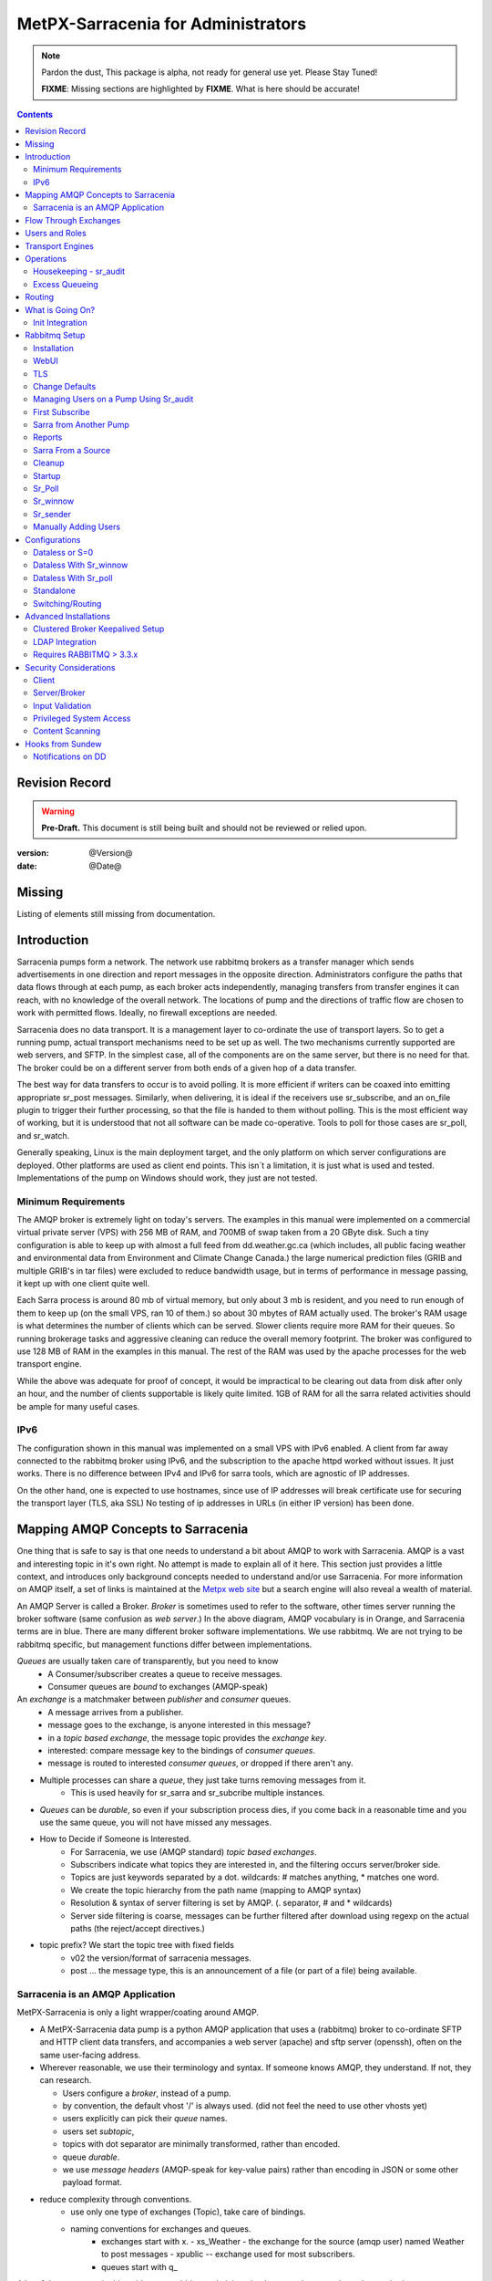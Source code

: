 
=====================================
 MetPX-Sarracenia for Administrators
=====================================

.. note::
   Pardon the dust, This package is alpha, not ready for general use yet. Please Stay Tuned!

   **FIXME**: Missing sections are highlighted by **FIXME**. What is here should be accurate!

.. Contents::


Revision Record
---------------

.. warning::
   **Pre-Draft.**  This document is still being built and should not be reviewed or relied upon.

:version: @Version@
:date: @Date@


Missing
-------

Listing of elements still missing from documentation.


Introduction
------------

Sarracenia pumps form a network. The network use rabbitmq brokers as a transfer 
manager which sends advertisements in one direction and report messages in the 
opposite direction. Administrators configure the paths that data flows through 
at each pump, as each broker acts independently, managing transfers from 
transfer engines it can reach, with no knowledge of the overall network. The 
locations of pump and the directions of traffic flow are chosen to work with 
permitted flows. Ideally, no firewall exceptions are needed.

Sarracenia does no data transport. It is a management layer to co-ordinate 
the use of transport layers. So to get a running pump, actual transport mechanisms 
need to be set up as well. The two mechanisms currently supported are web 
servers, and SFTP. In the simplest case, all of the components are on the 
same server, but there is no need for that. The broker could be on a 
different server from both ends of a given hop of a data transfer.

The best way for data transfers to occur is to avoid polling. It is more
efficient if writers can be coaxed into emitting appropriate sr_post messages. 
Similarly, when delivering, it is ideal if the receivers use sr_subscribe, and 
an on_file plugin to trigger their further processing, so that the file is handed to them without polling.
This is the most efficient way of working, but it is understood that not all software
can be made co-operative. Tools to poll for those cases are sr_poll, and sr_watch.

Generally speaking, Linux is the main deployment target, and the only platform on which
server configurations are deployed. Other platforms are used as client end points.
This isn´t a limitation, it is just what is used and tested. Implementations of
the pump on Windows should work, they just are not tested.

Minimum Requirements
~~~~~~~~~~~~~~~~~~~~

The AMQP broker is extremely light on today's servers. The examples in this manual were implemented
on a commercial virtual private server (VPS) with 256 MB of RAM, and 700MB of swap taken from a 20 GByte
disk. Such a tiny configuration is able to keep up with almost a full feed from dd.weather.gc.ca
(which includes, all public facing weather and environmental data from Environment and Climate Change
Canada.) the large numerical prediction files (GRIB and multiple GRIB's in tar files) were excluded
to reduce bandwidth usage, but in terms of performance in message passing, it kept up with one client
quite well.

Each Sarra process is around 80 mb of virtual memory, but only about 3 mb is resident, and you need to run
enough of them to keep up (on the small VPS, ran 10 of them.) so about 30 mbytes of RAM actually used.
The broker's RAM usage is what determines the number of clients which can be served. Slower clients require
more RAM for their queues. So running brokerage tasks and aggressive cleaning can reduce the overall
memory footprint. The broker was configured to use 128 MB of RAM in the examples in this manual.
The rest of the RAM was used by the apache processes for the web transport engine.

While the above was adequate for proof of concept, it would be impractical to be clearing out
data from disk after only an hour, and the number of clients supportable is likely quite limited.
1GB of RAM for all the sarra related activities should be ample for many useful cases.


IPv6
~~~~

The configuration shown in this manual was implemented on a small VPS with IPv6 enabled. A client
from far away connected to the rabbitmq broker using IPv6, and the subscription to the apache httpd
worked without issues. It just works. There is no difference between IPv4 and IPv6 for sarra tools,
which are agnostic of IP addresses.

On the other hand, one is expected to use hostnames, since use of IP addresses will break certificate
use for securing the transport layer (TLS, aka SSL) No testing of ip addresses in URLs (in either IP
version) has been done.


Mapping AMQP Concepts to Sarracenia
-----------------------------------

One thing that is safe to say is that one needs to understand a bit about AMQP to work
with Sarracenia. AMQP is a vast and interesting topic in it's own right. No attempt is
made to explain all of it here. This section just provides a little context, and introduces
only background concepts needed to understand and/or use Sarracenia. For more information
on AMQP itself, a set of links is maintained at
the `Metpx web site <http://metpx.sourceforge.net/#amqp>`_ but a search engine
will also reveal a wealth of material.

.. image:: AMQP4Sarra.svg
    :scale: 50%
    :align: center

An AMQP Server is called a Broker. *Broker* is sometimes used to refer to the software,
other times server running the broker software (same confusion as *web server*.) In the
above diagram, AMQP vocabulary is in Orange, and Sarracenia terms are in blue. There are
many different broker software implementations. We use rabbitmq. We are not trying to
be rabbitmq specific, but management functions differ between implementations.

*Queues* are usually taken care of transparently, but you need to know
   - A Consumer/subscriber creates a queue to receive messages.
   - Consumer queues are *bound* to exchanges (AMQP-speak)

An *exchange* is a matchmaker between *publisher* and *consumer* queues.
   - A message arrives from a publisher.
   - message goes to the exchange, is anyone interested in this message?
   - in a *topic based exchange*, the message topic provides the *exchange key*.
   - interested: compare message key to the bindings of *consumer queues*.
   - message is routed to interested *consumer queues*, or dropped if there aren't any.

- Multiple processes can share a *queue*, they just take turns removing messages from it.
   - This is used heavily for sr_sarra and sr_subcribe multiple instances.

- *Queues* can be *durable*, so even if your subscription process dies,
  if you come back in a reasonable time and you use the same queue,
  you will not have missed any messages.

- How to Decide if Someone is Interested.
   - For Sarracenia, we use (AMQP standard) *topic based exchanges*.
   - Subscribers indicate what topics they are interested in, and the filtering occurs server/broker side.
   - Topics are just keywords separated by a dot. wildcards: # matches anything, * matches one word.
   - We create the topic hierarchy from the path name (mapping to AMQP syntax)
   - Resolution & syntax of server filtering is set by AMQP. (. separator, # and * wildcards)
   - Server side filtering is coarse, messages can be further filtered after download using regexp on the actual paths (the reject/accept directives.)

- topic prefix?  We start the topic tree with fixed fields
     - v02 the version/format of sarracenia messages.
     - post ... the message type, this is an announcement
       of a file (or part of a file) being available.


Sarracenia is an AMQP Application
~~~~~~~~~~~~~~~~~~~~~~~~~~~~~~~~~

MetPX-Sarracenia is only a light wrapper/coating around AMQP.

- A MetPX-Sarracenia data pump is a python AMQP application that uses a (rabbitmq)
  broker to co-ordinate SFTP and HTTP client data transfers, and accompanies a
  web server (apache) and sftp server (openssh), often on the same user-facing address.

- Wherever reasonable, we use their terminology and syntax.
  If someone knows AMQP, they understand. If not, they can research.

  - Users configure a *broker*, instead of a pump.
  - by convention, the default vhost '/' is always used. (did not feel the need to use other vhosts yet)
  - users explicitly can pick their *queue* names.
  - users set *subtopic*,
  - topics with dot separator are minimally transformed, rather than encoded.
  - queue *durable*.
  - we use *message headers* (AMQP-speak for key-value pairs) rather than encoding in JSON or some other payload format.

- reduce complexity through conventions.
   - use only one type of exchanges (Topic), take care of bindings.
   - naming conventions for exchanges and queues.
      - exchanges start with x.
        - xs_Weather - the exchange for the source (amqp user) named Weather to post messages
        - xpublic -- exchange used for most subscribers.
      - queues start with q\_

A lot of the processes in this guide cover rabbitmq administration because those are
the tasks required to operate a sarracenia pump.


Flow Through Exchanges
----------------------

.. image:: e-ddsr-components.jpg
    :scale: 100%
    :align: center



A description of the conventional flow of messages through exchanges on a pump:

- subscribers usually bind to the xpublic exchange to get the main data feed.
  this is the default in sr_subscribe.

- A user named Alice will have two exchanges:

  - xs_Alice the exhange where Alice posts her file notifications and report messages.(via many tools)
  - xr_Alice the exchange where Alice reads her report messages from (via sr_report)

- usually sr_sarra will read from xs_alice, retrieve the data corresponding to Alice´s *post*
  message, and make it available on the pump, by re-announcing it on the xpublic exchange.

- sr_winnow may pull from xs_alice instead, but follows the same pattern as sr_sarra.

- usually, sr_audit --users will cause rr_alice2xreport shovel configurations to 
  read xs_alice and copy the report messages onto the private xreport exchange.

- Admins can point sr_report at the xreport exchange to get system-wide monitoring.
  Alice will not have permission to do that, she can only look at xl_Alice, which should have
  the report messages pertinent to her.

- rr_xreport2source shovel configurations auto-generated by sr_audit look at messages for the 
  local Alice user in xreport, and sends them to xl_Alice.

The purpose of these conventions is to encourage a reasonably secure means of operating.
If a message is taken from xs_Alice, then the process doing the reading is responsible for
ensuring that it is tagged as coming from Alice on this cluster. This prevents certain
types of ´spoofing´ as messages can only be posted by proper owners.


Users and Roles
---------------

Usernames for pump authentication are significant in that they are visible to all.
They are used in the directory path on public trees, as well as to authenticate to the broker.
They need to be understandable. They are often wider scope than a person...
perhaps call them 'Accounts'. It can be elegant to configure the same usernames
for use in transport engines.

All Account names should be unique, but nothing will avoid clashes when sources originate from
different pump networks, and clients at different destinations. In practice, name clashes are
addressed by routing to avoid two different sources' with the same name having their
data offerings combined on a single tree. On the other hand, name clashes are not always an error.
Use of a common source account name on different clusters may be used to implement folders that
are shared between the two accounts with the same name.

Pump users are defined with the *declare* option. Each option starts with the *declare*
keyword, followed by the specified role, and lastly the user name which has that role.
role can be one of:

subscriber
  A subscriber is user that can only subscribe to data and report messages. Not permitted to inject data.
  Each subscriber gets an xs_<user> named exchange on the pump, where if a user is named *Acme*,
  the corresponding exchange will be *xs_Acme*. This exchange is where an sr_subscribe
  process will send it's report messages.

  By convention/default, the *anonymous* user is created on all pumps to permit subscription without
  a specific account.

source
  A user permitted to subscribe or originate data. A source does not necessarily represent
  one person or type of data, but rather an organization responsible for the data produced.
  So if an organization gathers and makes available ten kinds of data with a single contact
  email or phone number for questions about the data and it's availability, then all of
  those collection activities might use a single 'source' account.

  Each source gets a xs_<user> exchange for injection of data posts, and, similar to a subscriber,
  to send report messages about processing and receipt of data.

  Each source is able to view all of the messages for data it has injected, but the location where
  all of these messages are available varies according to administrator configuration of report routing.
  So a source may inject data on pumpA, but may subscribe to logs on a different pump. The logs
  corresponding to the data the source injected are written in exchange xl_<user>.

  When a route injects data, the path is modified by sarracenia to prepend a fixed upper part
  of the directory tree. The first level directory is the day of ingest into the network in
  YYYYMMDD format. The second level directory is the source name. So for a user Alice, injecting
  data on May 4th, 2016, the root of the directory tree is:  20160504/Alice. Note that all
  pumps are expected to run in the UTC timezone (widely, but inaccurately, referred to as GMT.)

  There are daily directories because there is a system-wide life-time for data, it is deleted
  after a standard number of days, data is just deleted from the root.

  Since all clients will see the directories, and therefore client configurations will include them.
  it would be wise to consider the account name public, and relatively static.

  Sources determine who can access their data, by specifying which cluster to send the data to.


.. note::
   restrictions by user name not yet implemented, but planned.

   FIXME: monitor role is missing. someone who can read all logs, but not change anything.
   Ideal for service desks, and security monitoring.

feeder
  a user permitted to subscribe or originate data, but understood to represent a pump.
  this local pump user would be used to, run processes like sarra, report routing shovels, etc...


admin
  a user permitted to manage the local pump.
  It is the real rabbitmq-server administrator.
  The administrator runs sr_audit to create/delete
  exchanges, users, or clean unused queues... etc.

Example of a complete valid default.conf, for a host named *blacklab* ::

  cluster blacklab
  admin amqps://hbic@blacklab/
  feeder  amqps://feeder@blacklab/
  declare source goldenlab
  declare subscriber anonymous

A corresponding credentials.conf would look like::

  amqps://hbic:hbicpw@blacklab/
  amqps://feeder:feederpw@blacklab/
  amqps://goldenlab:puppypw@blacklab/
  amqps://anonymous:anonymous@blacklab/



Transport Engines
-----------------

Transport engines are the data servers queried by subscribers, by the end users, or other pumps.
The subscribers read the notices and fetch the corresponding data, using the indicated protocol.
The software to serve the data can be either SFTP or HTTP (or HTTPS.) For specifics of
configuring the servers for use, please consult the documentation of the servers themselves.
Also note that additional protocols can be enabled through the use of do\_ plugins, as
described in the Programming Guide.


Operations
----------

To operate a pump, there needs to be a user designated as the pump administrator.
The administrator is different from the others mostly in the permission granted
to create arbitrary exchanges, and the ability to run processes that address the common
exchanges (xpublic, xreport, etc...) All other users are limited to being able to
access only their own resources (exchange and queues).

The administrative user name is an installation choice, and exactly as for any other
user, the configuration files are placed under ~/.config/sarra/, with the
defaults under default.conf, and the configurations for components under
directories named after each component. In the component directories,
Configuration files have the .conf suffix.

The administrative processes perform validation of postings from sources. Once
they are validated, forward the postings to the public exchanges for subscribers to access.
The processes that are typically run on a broker:

- sr_audit  - purge useless queues, create exchanges and users, set user permissions according to their roles.
- sr_poll   - for sources without advertisements, revert to explicit polling for initial injection.
- sr_sarra  - various configurations to pull data from other pumps to make it available from the local pump.
- sr_sender - send data to clients or other pumps that cannot pull data (usually because of firewalls.)
- sr_winnow - when there are multiple redundant sources of data, select the first one to arrive, and feed sr_sarra.
- sr_shovel - copy advertisements from pump to another, usually to feed sr_winnow.

As for any other user, there may be any number of configurations
to set up, and all of them may need to run at once. To do so easily, one can invoke::

  sr start

to start all the files with named configurations of each component (sarra, subscribe, winnow, log, etc...)
There are two users/roles that need to be set to use a pump. They are the admin and feeder options.
They are set in ~/.config/sarra/default.conf like so::

  feeder amqp://pumpUser@localhost/
  admin  amqps://adminUser@boule.example.com/

Then the report and audit components are started as well. It is standard practice to use a different
AMQP user for administrative tasks, such as exchange or user creation, which are performed by the admin
user, from data flow tasks, such as pulling and posting data, performed by the feeder user.
Normally one would place credentials in ~/.config/sarra/credentials.conf
for each account, and the various configuration files would use the appropriate account.




Housekeeping - sr_audit
~~~~~~~~~~~~~~~~~~~~~~~~

When a client connects to a broker, it creates a queue which is then bound to an exchange. The user
can choose to have the client self-destruct when disconnected (*auto-delete*), or it can make
it *durable* which means it should remain, waiting for the client to connect again, even across
reboots. Clients often want to pick up where they left off, so the queues need to stay around.

sr_audit
The rabbitmq broker will never destroy a queue that is not in auto-delete (or durable.)  This means
they will build up over time. We have a script that looks for unused queues, and cleans them out.
Currently, the default is set that any unused queue having more than 25000 messages will be deleted.
One can change this limit by having option *max_queue_size 50000* in default.conf.


Excess Queueing
~~~~~~~~~~~~~~~

When rabbitmq has hundreds of thousands of messages queued, broker performance can suffer. Such
accumulations can occur when the destination of a sender is down for a prolonged period, or a 
subscriber is unavailable for some reason. In many cases, one can simply shutdown the sender,
and delete the queue on the broker. While that solves the broker performance issue, the user
will not receive the notifications.

To avoid data loss, please consult the sr_sender(1) manual page *DESTINATION UNAVAILABLE* section
for details of save and restore options. Briefly, when a sender is placed in *save* mode, rather
than attempting to send each file, the messages written to a disk file. When the remote user
is back, one invokes *restore* mode, and the disk file is read back, and the files are sent.

In the case of components other than a sender, please consult the QUEUE Save/Restore section
of the sr_shovel(8) manual page. There is a similar mechanism used to write messages queued
to disk, to avoid them overloading the broker. When the consumer is back in service, the
*restore_to_queue* option can be used to recover missing messages.

FIXME: Need to consolidate and express the limitation of one rabbitmq's *one cpu to serve a queue*, and 
Jun's multiple queue technique when volume dictates that.

FIXME: Need to document post_exchange_split, as a means of exceeding capacity of single winnow.




Routing
-------

The inter-connection of multiple pumps is done, on the data side, simply by daisy-chaining
sr_sarra and/or sr_sender configurations from one pump to the next. 

.. warning::
  **FIXME**: sample sender to push to another pump.
  describe the to_cluster, gateway_for , and cluster options.

Report messages are defined in the sr_report(7) man page. They are emitted by *consumers* at the end,
as well as *feeders* as the messages traverse pumps. Report messages are posted to
the xs\_<user> exchange, and after validation sent to the xreport exchange by the shovel component 
configurations created by sr_audit.

Messages in xreports destined for other clusters are routed to destinations by
manually configured shovels. See the Reports_ section for more details.


What is Going On?
-----------------

The sr_report command can be invoked to bind to 'xreport' instead of the default user exchange
to get report information for an entire broker.


Canned sr_report configuration with an *on_message* action can be configured to
gather statisical information.

.. NOTE::
   **FIXME:** first canned sr_report configuration would be speedo...
   speedo: total rate of posts/second, total rate of logs/second.
   question: should posts go to the log as well?
   before operations, we need to figure out how Nagios will monitor it.

   sr_report is weird... works on one server, but not another... dunno bug?
   more testing needed.

   Is any of this needed, or is the rabbit GUI enough on it's own?



Init Integration
~~~~~~~~~~~~~~~~

System integration is highly non-portable and general instructions are not provided.
No attempt is made at this sort of integration on non-linux systems yet. The information here
pertains only to Linux servers.

By default, when sarracenia is installed, it is done as a user tool and not a system-wide resource.
the tools/ sub-directory directory allows for integration with tools for different usage scenarios.

.. NOTE::
   tools/sr.init -- a sample init script suitable for sysv-init or upstart based systems.
   tools/sarra_system.service -- for systemd base systems for a 'daemon' style deployment.
   tools/sarra_user.service -- for systemd as a per user service.

.. NOTE:: 
   The following is not well tested

Systemd installation process, by administrator:
   groupadd sarra
   useradd sarra
   cp tools/sarra_system.service /etc/systemd/system/sarra.service  (if a package installs it, it should go in /usr/lib/systemd/system )
   cp tools/sarra_user.service /etc/systemd/user/sarra.service (or /usr/lib/systemd/user, if installed by a package )
   systemctl daemon-reload
   
It is then assumed that one uses the 'sarra' account to store the daemon oriented (or system-wide) sarra configuration.
Users can also run their personal configuration in sessions via:

  systemctl --user enable sarra
  systemctl --user start sarra


On an upstart or sysv-init based system:

   cp tools/sr.init /etc/init.d/sr
   <insert magic here to get that activated.>
  


Rabbitmq Setup
--------------

Sample information on setting up a rabbitmq broker for sarracenia to use. The broker does not have to
be on the same host as anything else, but there has to be one reachable from at least one of the
transport engines.


Installation
~~~~~~~~~~~~

Generally speaking, we want to stay above 3.x version.

https://www.rabbitmq.com/install-debian.html

Briefly::

 apt-get update
 apt-get install erlang-nox
 apt-get install rabbitmq-server

in upto-date distros, you likely can just take the distro version.


WebUI
~~~~~

Sr_audit makes use of a variety of calls to the web management interface.
sr_audit is the component which, as the name implies, audits configurations
for left over queues, or attempts at malicious usage. Without this sort
of auditing, the switch is likely to accumulate messages rapidly, which
slows it down to a greater degree as the amount of messages pending increases
potentially overflowing to disk.

Basically, from a root shell one must::

 rabbitmq-plugins enable rabbitmq_management

which will enable the webUI for the broker. To prevent access to the management
interface for undesirables, use of firewalls, or listening only to localhost
interface for the management ui is suggested.

TLS
~~~

One should encrypt broker traffic. Obtaining certificates is outside the scope
of these instructions, so it is not discussed in detail. For the purposes of
the example, one method is to obtain certificates from `letsencrypt <http://www.letsencrypt.org>`_ ::

    root@boule:~# git clone https://github.com/letsencrypt/letsencrypt
    Cloning into 'letsencrypt'...
    remote: Counting objects: 33423, done.
    remote: Total 33423 (delta 0), reused 0 (delta 0), pack-reused 33423
    Receiving objects: 100% (33423/33423), 8.80 MiB | 5.74 MiB/s, done.
    Resolving deltas: 100% (23745/23745), done.
    Checking connectivity... done.
    root@boule:~# cd letsencrypt
    root@boule:~/letsencrypt#
    root@boule:~/letsencrypt# ./letsencrypt-auto certonly --standalone -d boule.example.com
    Checking for new version...
    Requesting root privileges to run letsencrypt...
       /root/.local/share/letsencrypt/bin/letsencrypt certonly --standalone -d boule.example.com
    IMPORTANT NOTES:
     - Congratulations! Your certificate and chain have been saved at
       /etc/letsencrypt/live/boule.example.com/fullchain.pem. Your
       cert will expire on 2016-06-26. To obtain a new version of the
       certificate in the future, simply run Let's Encrypt again.
     - If you like Let's Encrypt, please consider supporting our work by:

       Donating to ISRG / Let's Encrypt:   https://letsencrypt.org/donate
       Donating to EFF:                    https://eff.org/donate-le

    root@boule:~# ls /etc/letsencrypt/live/boule.example.com/
    cert.pem  chain.pem  fullchain.pem  privkey.pem
    root@boule:~#

This process produces key files readable only by root. To make the files
readable by the broker (which runs under the rabbitmq users name) one will have
to adjust the permissions to allow the broker to read the files.
probably the simplest way to do this is to copy them elsewhere::

    root@boule:~# cd /etc/letsencrypt/live/boule*
    root@boule:/etc/letsencrypt/archive# mkdir /etc/rabbitmq/boule.example.com
    root@boule:/etc/letsencrypt/archive# cp -r * /etc/rabbitmq/boule.example.com
    root@boule:~# cd /etc/rabbitmq
    root@boule:~# chown -R rabbitmq.rabbitmq boule*

Now that we have proper certificate chain, configure rabbitmq to disable
tcp, and use only the `RabbitMQ TLS Support <https://www.rabbitmq.com/ssl.html>`_ (see
also `RabbitMQ Management <https://www.rabbitmq.com/management.html>`_ )::

    root@boule:~#  cat >/etc/rabbitmq/rabbitmq.config <<EOT

    [
      {rabbit, [
         {tcp_listeners, [{"127.0.0.1", 5672}]},
         {ssl_listeners, [5671]},
         {ssl_options, [{cacertfile,"/etc/rabbitmq/boule.example.com/fullchain.pem"},
                        {certfile,"/etc/rabbitmq/boule.example.com/cert.pem"},
                        {keyfile,"/etc/rabbitmq/boule.example.com/privkey.pem"},
                        {verify,verify_peer},
                        {fail_if_no_peer_cert,false}]}
       ]}
      {rabbitmq_management, [{listener,
         [{port,     15671},
               {ssl,      true},
               {ssl_opts, [{cacertfile,"/etc/rabbitmq/boule.example.com/fullchain.pem"},
                              {certfile,"/etc/rabbitmq/boule.example.com/cert.pem"},
                              {keyfile,"/etc/rabbitmq/boule.example.com/privkey.pem"} ]}
         ]}
      ]}
    ].

    EOT

Now the broker and management interface are both configured to encrypt all traffic
passed between client and broker. An unencrypted listener was configured for localhost,
where encryption on the local machine is useless, and adds cpu load. But management only
has a single encrypted listener configured.

.. NOTE::

  Currently, sr_audit expects the Management interface to be on port 15671 if encrypted,
  15672 otherwise. Sarra has no configuration setting to tell it otherwise. Choosing another
  port will break sr_audit. **FIXME**.


Change Defaults
~~~~~~~~~~~~~~~

In order to perform any configuration changes the broker needs to be running.
One needs to start up the rabbitmq broker. On older ubuntu systems, that would be done by::

  service rabbitmq-server start

On newer systems with systemd, the best method is::

  systemctl start rabbitmq-server

By default, an installation of a rabbitmq-server makes user guest the administrator... with password guest.
With a running rabbitmq server, one can now change that for an operational implementation...
To void the guest user we suggest::

  rabbitmqctl delete_user guest

Some other administrator must be defined... let's call it *bunnymaster*, setting the password to *MaestroDelConejito* ...::

  root@boule:~# rabbitmqctl add_user bunnymaster MaestroDelConejito
  Creating user "bunnymaster" ...
  ...done.
  root@boule:~#

  root@boule:~# rabbitmqctl set_user_tags bunnymaster administrator
  Setting tags for user "bunnymaster" to [administrator] ...
  ...done.
  root@boule:~# rabbitmqctl set_permissions bunnymaster ".*" ".*" ".*"
  Setting permissions for user "bunnymaster" in vhost "/" ...
  ...done.
  root@boule:~#

Create a local linux account under which sarra administrative tasks will run (say Sarra).
This is where credentials and configuration for pump level activities will be stored.
As the configuration is maintained with this user, it is expected to be actively used
by humans, and so should have a proper interactive shell environment. Some administrative
access is needed, so the user is added to the sudo group::

  root@boule:~# useradd -m sarra
  root@boule:~# usermod -a -G sudo sarra
  root@boule:~# mkdir ~sarra/.config
  root@boule:~# mkdir ~sarra/.config/sarra

first need entries in the credentials.conf and default.conf files::

  root@boule:~# echo "amqps://bunnymaster:MaestroDelConejito@boule.example.com/" >~sarra/.config/sarra/credentials.conf
  root@boule:~# echo "admin amqps://bunnymaster@boule.example.com/" >~sarra/.config/sarra/default.conf
  root@boule:~# chown -R sarra.sarra ~sarra/.config
  root@boule:~# passwd sarra
  Enter new UNIX password:
  Retype new UNIX password:
  passwd: password updated successfully
  root@boule:~#
  root@boule:~# chsh -s /bin/bash sarra  # for comfort

When Using TLS (aka amqps), verification prevents the use of *localhost*.
Even for access on the local machine, the fully qualified hostname must be used.
Next::

  root@boule:~#  cd /usr/local/bin
  root@boule:/usr/local/bin# wget https://boule.example.com:15671/cli/rabbitmqadmin
  --2016-03-27 23:13:07--  https://boule.example.com:15671/cli/rabbitmqadmin
  Resolving boule.example.com (boule.example.com)... 192.184.92.216
  Connecting to boule.example.com (boule.example.com)|192.184.92.216|:15671... connected.
  HTTP request sent, awaiting response... 200 OK
  Length: 32406 (32K) [text/plain]
  Saving to: ‘rabbitmqadmin’

  rabbitmqadmin              100%[=======================================>]  31.65K  --.-KB/s   in 0.04s

  2016-03-27 23:13:07 (863 KB/s) - ‘rabbitmqadmin’ saved [32406/32406]

  root@boule:/usr/local/bin#
  root@boule:/usr/local/bin# chmod 755 rabbitmqadmin

It is necessary to download *rabbitmqadmin*, a helper command that is included in RabbitMQ, but not installed automatically.
One must download it from the management interface, and place it in a reasonable location in the path, so
that it will be found when it is called by sr_admin::

  root@boule:/usr/local/bin#  su - sarra

From this point root will not usually be needed, as all configuration can be done from the
un-privileged *sarra* account.

.. NOTE::
   Out of scope of this discussion, but aside from file system permissions,
   it is convenient to provide the sarra user sudo access to rabbitmqctl.
   With that, the entire system can be administered without system administrative access.


Managing Users on a Pump Using Sr_audit
~~~~~~~~~~~~~~~~~~~~~~~~~~~~~~~~~~~~~~~

To set up a pump, one needs a broker administrative user (in the examples: sarra.)
and a feeder user (in the examples: feeder.) Management of other users is done with
the sr_audit program.

First, write the correct credentials for the admin and feeder users in
the credentials file .config/sarra/credentials.conf ::

 amqps://bunnymaster:MaestroDelConejito@boule.example.com/
 amqp://feeder:NoHayPanDuro@localhost/
 amqps://feeder:NoHayPanDuro@boule.example.com/
 amqps://anonymous:anonyomous@boule.example.com/
 amqps://peter:piper@boule.example.com/

Note that the feeder credentials are presented twice, once to allow un-encrypted access via
localhost, and a second time to permit access over TLS, potentially from other hosts (necessary
when a broker is operating in a cluster, with feeder processes running on multiple transport
engine nodes.) Next step is to put roles in .config/sarra/default.conf ::

 admin  amqps://root@boule.example.com/
 feeder amqp://feeder@localhost/

Specify all knows users that you want to implement with their roles
in the file  .config/sarra/default.conf ::

 declare subscriber anonymous
 declare source peter

Now to configure the pump execute the following::

 *sr_audit --users foreground*

Sample run::

  sarra@boule:~/.config/sarra$ sr_audit foreground --debug --users 
  2016-03-28 00:41:25,380 [INFO] sr_audit start
  2016-03-28 00:41:25,380 [INFO] sr_audit run
  2016-03-28 00:41:25,380 [INFO] sr_audit waking up
  2016-03-28 00:41:25,673 [INFO] adding user feeder
  2016-03-28 00:41:25,787 [INFO] permission user 'feeder' role feeder  configure='.*' write='.*' read='.*'
  2016-03-28 00:41:25,897 [INFO] adding user peter
  2016-03-28 00:41:26,018 [INFO] permission user 'peter' role source  configure='^q_peter.*' write='^q_peter.*|^xs_peter_.*|^xs_peter_.*' read='^q_peter_.*|^xl_peter$|^.*xpublic$'
  2016-03-28 00:41:26,136 [INFO] adding user anonymous
  2016-03-28 00:41:26,247 [INFO] permission user 'anonymous' role source  configure='^q_anonymous.*' write='^q_anonymous.*|^xs_anonymous$' read='^q_anonymous.*|^xpublic$'
  2016-03-28 00:41:26,497 [INFO] adding exchange 'xreport'
  2016-03-28 00:41:26,610 [INFO] adding exchange 'xpublic'
  2016-03-28 00:41:26,730 [INFO] adding exchange 'xs_peter'
  2016-03-28 00:41:26,854 [INFO] adding exchange 'xl_peter'
  2016-03-28 00:41:26,963 [INFO] adding exchange 'xs_anonymous'
  sarra@boule:~/.config/sarra$


The *sr_audit* program:

- uses the *admin* account from .config/sarra/default.conf to authenticate to broker.
- creates exchanges *xpublic* and *xreport* if they don't exist.
- reads roles from .config/sarra/default.conf
- obtains a list of users and exchanges on the pump
- for each user in a *declare* option::

      declare the user on the broker if missing.
      set    user permissions corresponding to its role (on creation)
      create user exchanges   corresponding to its role

- users which have no declared role are deleted.
- user exchanges which do not correspond to users' roles are deleted ('xl\_*,xs\_*')
- exchanges which do not start with 'x' (aside from builtin ones) are deleted.

.. Note::
   PS changed this so that with --users it exits after one pass... um.. not great ...
   but otherwise:
   The program runs as a daemon. After the initial pass to create the users,
   It will go into to sleep, and then audit the configuration again.
   To stop it from running in the foreground, stop it with: <ctrl-c>
   (most common linux default intterupt character)
   or find some other way to kill the running process.

   **FIXME:** when invoked with --users, sr_audit, should set a 'once' flag,
   and exist immediately, rather than looping.

One can inspect whether the sr_audit command did all it should using either the Management GUI
or the command line tool::

  sarra@boule:~$ sudo rabbitmqctl  list_exchanges
  Listing exchanges ...
  	direct
  amq.direct	direct
  amq.fanout	fanout
  amq.headers	headers
  amq.match	headers
  amq.rabbitmq.log	topic
  amq.rabbitmq.trace	topic
  amq.topic	topic
  xl_peter	topic
  xreport	topic
  xpublic	topic
  xs_anonymous	topic
  xs_peter	topic
  ...done.
  sarra@boule:~$
  sarra@boule:~$ sudo rabbitmqctl  list_users
  Listing users ...
  anonymous	[]
  bunnymaster	[administrator]
  feeder	[]
  peter	[]
  ...done.
  sarra@boule:~$ sudo rabbitmqctl  list_permissions
  Listing permissions in vhost "/" ...
  anonymous	^q_anonymous.*	^q_anonymous.*|^xs_anonymous$	^q_anonymous.*|^xpublic$
  bunnymaster	.*	.*	.*
  feeder	.*	.*	.*
  peter	^q_peter.*	^q_peter.*|^xs_peter$	^q_peter.*|^xl_peter$|^xpublic$
  ...done.
  sarra@boule:~$

The above looks like *sr_audit* did it's job.
In short, here are the permissions and exchanges *sr_audit* manages::

  admin user        : the only one creating users...
  admin/feeder users: have all permission over queues and exchanges

  subscribe user    : can write report messages to exchanged beginning with  xs_<brokerUser> 
                      can read post messages from exchange xpublic
                      have all permissions on queue named  q_<brokerUser>*

  source user       : can write post messages to exchanges beginning with xs_<brokerUser> 
                      can read post messages from exchange  xpublic
                      can read  report messages from exchange  xl_<brokerUser> created for him
                      have all permissions on queue named   q_<brokerUser>*


To add Alice using sr_audit, one would add the following to ~/.config/sarra/default.conf ::

  declare source Alice

then add an appropriate amqp entry in ~/.config/sarra/credentials.conf to set the password,
then run::

  sr_audit --users foreground

To remove users, just remove *declare source Alice* from the default.conf file, and run::

  sr_audit --users foreground

again.


First Subscribe
~~~~~~~~~~~~~~~

When setting up a pump, normally the purpose is to connect it to some other pump. To set
the parameters setting up a subscription helps us set parameters for sarra later. So first
try a subscription to an upstream pump::

  sarra@boule:~$ ls
  sarra@boule:~$ cd ~/.config/sarra/
  sarra@boule:~/.config/sarra$ mkdir subscribe
  sarra@boule:~/.config/sarra$ cd subscribe
  sarra@boule:~/.config/sarra/subscribe$  cat >dd.conf <<EOT
  broker amqp://anonymous@dd.weather.gc.ca/

  mirror True
  directory /var/www/html

  # numerical weather model files will overwhelm a small server.
  reject .*/\.tar
  reject .*/model_giops/.*
  reject .*/grib2/.*

  accept .*
  EOT

add the password for the upstream pump to credentials.conf ::

  sarra@boule:~/.config/sarra$ echo "amqp://anonymous:anonymous@dd.weather.gc.ca/" >>../credentials.conf

then do a short foreground run, to see if it is working. Hit Ctrl-C to stop it after a few messages::

  sarra@boule:~/.config/sarra$ sr_subscribe foreground dd
  2016-03-28 09:21:27,708 [INFO] sr_subscribe start
  2016-03-28 09:21:27,708 [INFO] sr_subscribe run
  2016-03-28 09:21:27,708 [INFO] AMQP  broker(dd.weather.gc.ca) user(anonymous) vhost(/)
  2016-03-28 09:21:28,375 [INFO] Binding queue q_anonymous.sr_subscribe.dd.78321126.82151209 with key v02.post.# from exchange xpublic on broker amqp://anonymous@dd.weather.gc.ca/
  2016-03-28 09:21:28,933 [INFO] Received notice  20160328130240.645 http://dd2.weather.gc.ca/ observations/swob-ml/20160328/CWRM/2016-03-28-1300-CWRM-AUTO-swob.xml
  2016-03-28 09:21:29,297 [INFO] 201 Downloaded : v02.report.observations.swob-ml.20160328.CWRM 20160328130240.645 http://dd2.weather.gc.ca/ observations/swob-ml/20160328/CWRM/2016-03-28-1300-CWRM-AUTO-swob.xml 201 boule.example.com anonymous 1128.560235 parts=1,6451,1,0,0 sum=d,f17299b2afd78ae8d894fe85d3236488 from_cluster=DD source=metpx to_clusters=DD,DDI.CMC,DDI.EDM rename=/var/www/html/observations/swob-ml/20160328/CWRM/2016-03-28-1300-CWRM-AUTO-swob.xml message=Downloaded
  2016-03-28 09:21:29,389 [INFO] Received notice  20160328130240.646 http://dd2.weather.gc.ca/ observations/swob-ml/20160328/CWSK/2016-03-28-1300-CWSK-AUTO-swob.xml
  2016-03-28 09:21:29,662 [INFO] 201 Downloaded : v02.report.observations.swob-ml.20160328.CWSK 20160328130240.646 http://dd2.weather.gc.ca/ observations/swob-ml/20160328/CWSK/2016-03-28-1300-CWSK-AUTO-swob.xml 201 boule.example.com anonymous 1128.924688 parts=1,7041,1,0,0 sum=d,8cdc3420109c25910577af888ae6b617 from_cluster=DD source=metpx to_clusters=DD,DDI.CMC,DDI.EDM rename=/var/www/html/observations/swob-ml/20160328/CWSK/2016-03-28-1300-CWSK-AUTO-swob.xml message=Downloaded
  2016-03-28 09:21:29,765 [INFO] Received notice  20160328130240.647 http://dd2.weather.gc.ca/ observations/swob-ml/20160328/CWWA/2016-03-28-1300-CWWA-AUTO-swob.xml
  2016-03-28 09:21:30,045 [INFO] 201 Downloaded : v02.report.observations.swob-ml.20160328.CWWA 20160328130240.647 http://dd2.weather.gc.ca/ observations/swob-ml/20160328/CWWA/2016-03-28-1300-CWWA-AUTO-swob.xml 201 boule.example.com anonymous 1129.306662 parts=1,7027,1,0,0 sum=d,aabb00e0403ebc9caa57022285ff0e18 from_cluster=DD source=metpx to_clusters=DD,DDI.CMC,DDI.EDM rename=/var/www/html/observations/swob-ml/20160328/CWWA/2016-03-28-1300-CWWA-AUTO-swob.xml message=Downloaded
  2016-03-28 09:21:30,138 [INFO] Received notice  20160328130240.649 http://dd2.weather.gc.ca/ observations/swob-ml/20160328/CXVG/2016-03-28-1300-CXVG-AUTO-swob.xml
  2016-03-28 09:21:30,431 [INFO] 201 Downloaded : v02.report.observations.swob-ml.20160328.CXVG 20160328130240.649 http://dd2.weather.gc.ca/ observations/swob-ml/20160328/CXVG/2016-03-28-1300-CXVG-AUTO-swob.xml 201 boule.example.com anonymous 1129.690082 parts=1,7046,1,0,0 sum=d,186fa9627e844a089c79764feda781a7 from_cluster=DD source=metpx to_clusters=DD,DDI.CMC,DDI.EDM rename=/var/www/html/observations/swob-ml/20160328/CXVG/2016-03-28-1300-CXVG-AUTO-swob.xml message=Downloaded
  2016-03-28 09:21:30,524 [INFO] Received notice  20160328130240.964 http://dd2.weather.gc.ca/ bulletins/alphanumeric/20160328/CA/CWAO/13/CACN00_CWAO_281300__TBO_05037
  ^C2016-03-28 09:21:30,692 [INFO] signal stop
  2016-03-28 09:21:30,693 [INFO] sr_subscribe stop
  sarra@boule:~/.config/sarra/subscribe$

So the connection to upstream is functional. Connecting to the server means a queue is allocated on the server,
and it will continue to accumulate messages, waiting for the client to connect again. This was just a test, so we
want the server to discard the queue::

  sarra@boule:~/.config/sarra/subscribe$ sr_subscribe cleanup dd

now lets make sure the subscription does not start automatically::

  sarra@boule:~/.config/sarra/subscribe$ mv dd.conf dd.off

and turn to a sarra set up.



Sarra from Another Pump
~~~~~~~~~~~~~~~~~~~~~~~

Sarra is used to have a downstream pump re-advertise products from an upstream one. Sarra needs all the configuration of a subscription,
but also needs the configuration to post to the downstream broker. The feeder account on the broker is used for this sort
of work, and is a semi-administrative user, able to publish data to any exchange. Assume Apache is set up (not covered here) with a
document root of /var/www/html. The linux account we have created to run all the sr processes is '*sarra*', so we make sure
the document root is writable to those processes::

  sarra@boule:~$ cd ~/.config/sarra/sarra
  sarra@boule:~/.config/sarra/sarra$ sudo chown sarra.sarra /var/www/html

Then we create a configuration::

  sarra@boule:~$ cat >>dd.off <<EOT

  broker amqp://anonymous@dd.weather.gc.ca/
  exchange xpublic

  gateway_for DD

  mirror False  # usually True, except for this server!

  # Numerical Weather Model files will overwhelm a small server.
  reject .*/\.tar
  reject .*/model_giops/.*
  reject .*/grib2/.*

  directory /var/www/html
  accept .*

  url http://boule.example.com/
  document_root /var/www/html
  post_broker amqps://feeder@boule.example.com/

  EOT

Compared to the subscription example provided in the previous example, We have added:

exchange xpublic
  sarra is often used for specialized transfers, so the xpublic exchange is not assumed, as it is with subscribe.

gateway_for DD
   sarra implements routing by cluster, so if data is not destined for this cluster, it will skip (not download) a product.
   Inspection of the sr_subscribe output above reveals that products are destined for the DD cluster, so lets pretend to route
   for that, so that downloading happens.

url and document_root
   these are needed to build the local posts that will be posted to the ...

post_broker
   where we will re-announce the files we have downloaded.

mirror False
  This is usually unnecessary, when copying between pumps, it is normal to just make direct copies.
  However, the dd.weather.gc.ca pump predates the day/source prefix standard, so it is necessary for
  ease of cleanup.


so then try it out::

  sarra@boule:~/.config/sarra/sarra$ sr_sarra foreground dd.off 
  2016-03-28 10:38:16,999 [INFO] sr_sarra start
  2016-03-28 10:38:16,999 [INFO] sr_sarra run
  2016-03-28 10:38:17,000 [INFO] AMQP  broker(dd.weather.gc.ca) user(anonymous) vhost(/)
  2016-03-28 10:38:17,604 [INFO] Binding queue q_anonymous.sr_sarra.dd.off with key v02.post.# from exchange xpublic on broker amqp://anonymous@dd.weather.gc.ca/
  2016-03-28 10:38:19,172 [INFO] Received v02.post.bulletins.alphanumeric.20160328.UA.CWAO.14 '20160328143820.166 http://dd2.weather.gc.ca/ bulletins/alphanumeric/20160328/UA/CWAO/14/UANT01_CWAO_281438___22422' parts=1,124,1,0,0 sum=d,cfbcb85aac0460038babc0c5a8ec0513 from_cluster=DD source=metpx to_clusters=DD,DDI.CMC,DDI.EDM
  2016-03-28 10:38:19,172 [INFO] downloading/copying into /var/www/html/bulletins/alphanumeric/20160328/UA/CWAO/14/UANT01_CWAO_281438___22422
  2016-03-28 10:38:19,515 [INFO] 201 Downloaded : v02.report.bulletins.alphanumeric.20160328.UA.CWAO.14 20160328143820.166 http://dd2.weather.gc.ca/ bulletins/alphanumeric/20160328/UA/CWAO/14/UANT01_CWAO_281438___22422 201 boule.bsqt.example.com anonymous -0.736602 parts=1,124,1,0,0 sum=d,cfbcb85aac0460038babc0c5a8ec0513 from_cluster=DD source=metpx to_clusters=DD,DDI.CMC,DDI.EDM message=Downloaded
  2016-03-28 10:38:19,517 [INFO] Published: '20160328143820.166 http://boule.bsqt.example.com/ bulletins/alphanumeric/20160328/UA/CWAO/14/UANT01_CWAO_281438___22422' parts=1,124,1,0,0 sum=d,cfbcb85aac0460038babc0c5a8ec0513 from_cluster=DD source=metpx to_clusters=DD,DDI.CMC,DDI.EDM
  2016-03-28 10:38:19,602 [INFO] 201 Published : v02.report.bulletins.alphanumeric.20160328.UA.CWAO.14.UANT01_CWAO_281438___22422 20160328143820.166 http://boule.bsqt.example.com/ bulletins/alphanumeric/20160328/UA/CWAO/14/UANT01_CWAO_281438___22422 201 boule.bsqt.example.com anonymous -0.648599 parts=1,124,1,0,0 sum=d,cfbcb85aac0460038babc0c5a8ec0513 from_cluster=DD source=metpx to_clusters=DD,DDI.CMC,DDI.EDM message=Published
  ^C2016-03-28 10:38:20,328 [INFO] signal stop
  2016-03-28 10:38:20,328 [INFO] sr_sarra stop
  sarra@boule:~/.config/sarra/sarra$

The file has the suffix 'off' so that it will not be invoked by default when the entire sarra configuration is started.
One can still start the file when it is in the off setting, by specifying the path (in this case, it is in the current directory)
so initially have 'off' files while debugging the settings.
As the configuration is working properly, rename it to so that it will be used on startup::

  sarra@boule:~/.config/sarra/sarra$ mv dd.off dd.conf
  sarra@boule:~/.config/sarra/sarra$


Reports
~~~~~~~

Now that data is flowing, we need to take a look at the flow of report messages, which essentially are used by each pump to tell
upstream that data has been downloaded. Sr_audit helps with routing by creating the following configurations:

 - for each subscriber, a shovel configuration named rr_<user>2xreport.conf is created
 - for each source, a shovel configureation named rr_xreport2<user>user.conf is created

The *2xreport* shovels subscribes to messages posted in each user's xs_ exchange and posts them to the common xreport exchange.
Sample configuration file::

  # Initial report routing configuration created by sr_audit, tune to taste.
  #     To get original back, just remove this file, and run sr_audit (or wait a few minutes)
  #     To suppress report routing, rename this file to rr_anonymous2xreport.conf.off  

  broker amqp://tfeed@localhost/
  exchange xs_anonymous
  topic_prefix v02.report
  subtopic #
  accept_unmatch True
  on_message None
  on_post None
  report_back False
  post_broker amqp://tfeed@localhost/
  post_exchange xreport

Explanations:
  - report routing shovels are administrative functions, and therefore the feeder user is used.
  - this configuration is to route the reports submitted by the 'anonymous' user.
  - on_message None, on_post None,  reduce unwanted logging on the local system.
  - report_back False  reduce unwanted reports (do sources want to understand shovel traffic?)
  - post to the xreport exchange.

The *2<user>* shovels look at all the messages in the xreport exchange, and copy them to the users xr\_ exchange.
Sample::

  # Initial report routing to sources configuration, by sr_audit, tune to taste. 
  #     To get original back, just remove this file, and run sr_audit (or wait a few minutes)
  #     To suppress report routing, rename this file to rr_xreport2tsource2.conf.off  
  
  broker amqp://tfeed@localhost/
  exchange xreport
  topic_prefix v02.report
  subtopic #
  accept_unmatch True
  msg_by_source tsource2
  on_message msg_by_source
  on_post None
  report_back False
  post_broker amqp://tfeed@localhost/
  post_exchange xr_tsource2

Explanations:
  - msg_by_source tsource2 selects that only the reports for data injected by the tsource2 user should be 
    selected.
  - the selected reports should be copied to the user's xr\_ exchange, where that user invoking sr_report will find them.


When a source invokes the sr_report component, the default exchange will be xr\_ (eXchange for Reporting). All reports received
from subscribers to data from this source will be routed to this exchange.

If an administrator invokes sr_report, it will default to the xreport exchange, and show reports from all subscribers on the cluster.

Example::

  blacklab% more boulelog.conf

  broker amqps://feeder@boule.example.com/
  exchange xreport
  accept .*

  blacklab%

  blacklab% sr_report foreground boulelog.conf 
  2016-03-28 16:29:53,721 [INFO] sr_report start
  2016-03-28 16:29:53,721 [INFO] sr_report run
  2016-03-28 16:29:53,722 [INFO] AMQP  broker(boule.example.com) user(feeder) vhost(/)
  2016-03-28 16:29:54,484 [INFO] Binding queue q_feeder.sr_report.boulelog.06413933.71328785 with key v02.report.# from exchange xreport on broker amqps://feeder@boule.example.com/
  2016-03-28 16:29:55,732 [INFO] Received notice  20160328202955.139 http://boule.example.com/ radar/CAPPI/GIF/XLA/201603282030_XLA_CAPPI_1.5_RAIN.gif 201 blacklab anonymous -0.040751
  2016-03-28 16:29:56,393 [INFO] Received notice  20160328202956.212 http://boule.example.com/ radar/CAPPI/GIF/XMB/201603282030_XMB_CAPPI_1.5_RAIN.gif 201 blacklab anonymous -0.159043
  2016-03-28 16:29:56,479 [INFO] Received notice  20160328202956.179 http://boule.example.com/ radar/CAPPI/GIF/XLA/201603282030_XLA_CAPPI_1.0_SNOW.gif 201 blacklab anonymous 0.143819
  2016-03-28 16:29:56,561 [INFO] Received notice  20160328202956.528 http://boule.example.com/ radar/CAPPI/GIF/XMB/201603282030_XMB_CAPPI_1.0_SNOW.gif 201 blacklab anonymous -0.119164
  2016-03-28 16:29:57,557 [INFO] Received notice  20160328202957.405 http://boule.example.com/ bulletins/alphanumeric/20160328/SN/CWVR/20/SNVD17_CWVR_282000___01910 201 blacklab anonymous -0.161522
  2016-03-28 16:29:57,642 [INFO] Received notice  20160328202957.406 http://boule.example.com/ bulletins/alphanumeric/20160328/SN/CWVR/20/SNVD17_CWVR_282000___01911 201 blacklab anonymous -0.089808
  2016-03-28 16:29:57,729 [INFO] Received notice  20160328202957.408 http://boule.example.com/ bulletins/alphanumeric/20160328/SN/CWVR/20/SNVD17_CWVR_282000___01912 201 blacklab anonymous -0.043441
  2016-03-28 16:29:58,723 [INFO] Received notice  20160328202958.471 http://boule.example.com/ radar/CAPPI/GIF/WKR/201603282030_WKR_CAPPI_1.5_RAIN.gif 201 blacklab anonymous -0.131236
  2016-03-28 16:29:59,400 [INFO] signal stop
  2016-03-28 16:29:59,400 [INFO] sr_report stop
  blacklab%

From this listing, we can see that a subscriber on blacklab is actively downloading from the new pump on boule.
Basically, The two sorts of shovels built automatically by sr_audit will do all the routing needed within a cluster. 
When there are volume issues, these configurations can be tweaked to increase the number of instances or use
post_exchange_split where appropriate.

Manual shovel configuration is also required to route messages between clusters. It is just a variation
of intra-cluster report routing.


Sarra From a Source
~~~~~~~~~~~~~~~~~~~

When reading posts directly from a source, one needs to turn on validation.
FIXME: example of how user posts are handled.

  - set source_from_exchange
  - set mirror False to get date/source tree prepended
  - validate that the checksum works...

anything else?


Cleanup
~~~~~~~

These are examples, the implementation of cleanup is not covered by sarracenia. Given a reasonably small tree as
given above, it can be practical to scan the tree and prune the old files from it.
a cron job like so::

  root@boule:/etc/cron.d# more sarra_clean
  # remove files one hour after they show up.
  # for weather production, 37 minutes passed the hour is a good time.
  # remove directories the day after the last time they were touched.
  37 4 * * *  root find /var/www/html -mindepth 1 -maxdepth 1 -type d -mtime +0  | xargs rm -rf

This might see a bit aggressive, but this file was on a very small virtual server that was only
intended for real-time data transfer so keeping data around for extended periods would have
filled the disk and stopped all transfers. In large scale transfers, there is always a trade
off between the practicality of keeping the data around forever, and the need for performance,
which requires us to prune directory trees regularly. File system performance is optimal with
reasonably sized trees, and when the trees get to large, the 'find' process to traverse it, can
become too onerous.

One can more easily maintain smaller directory trees by having them roll over regularly. If you
have enough disk space to last one or more days, then a single logical cron job that would operate
on the daily trees without incurring the penalty of a find, is a good approach.

Replace the contents above with::

  34 4 * * * root find /var/www/html -mindepth 1 -maxdepth 1  -type d -regex '/var/www/html/[0-9][0-9][0-9][0-9][0-9][0-9][0-9][0-9]' -mtime +1 | xargs rm -rf

where the +1 can be replaced by the number of days to retain. ( would have preferred to
use [0-9]{8}, but it would appear that find's regex syntax does not include repetitions. )

Note that the logs will clean up themselves, by default after 5 days they will be discarded.
Can shorten to a single day by adding *logrotate 1* to default.conf.

Startup
~~~~~~~

FIXME: /etc/init.d/ integration missing.


Sr_Poll
~~~~~~~

FIXME: feed the sarra from source configured with an sr_poll. set up.


Sr_winnow
~~~~~~~~~

FIXME: sample sr_winnow configuration explained, with some shovels also.


Sr_sender
~~~~~~~~~

Where firewalls prevent use of sarra to pull from a pump like a subscriber would, one can reverse the feed by having the
upstream pump explicitly feed the downstream one.

FIXME: elaborate sample sr_sender configuration.



Manually Adding Users
~~~~~~~~~~~~~~~~~~~~~

To avoid the use of sr_admin, or work around issues, one can adjust user settings manually::

  cd /usr/local/bin
  wget -q https://boule.example.com:15671/cli/rabbitmqadmin
  chmod 755 rabbitmqadmin

  rabbitmqctl add_user Alice <password>
  rabbitmqctl set_permissions -p / Alice   "^q_Alice.*$" "^q_Alice.*$|^xs_Alice$" "^q_Alice.*$|^xl_Alice$|^xpublic$"

  rabbitmqadmin -u root -p ***** declare exchange name=xs_Alice type=topic auto_delete=false durable=true
  rabbitmqadmin -u root -p ***** declare exchange name=xl_Alice type=topic auto_delete=false durable=true

or, parametrized::

  u=Alice
  rabbitmqctl add_user ${u} <password>
  rabbitmqctl set_permissions -p / ${u} "^q_${u}.$" "^q_${u}.*$|^xs_${u}$" "^q_${u}.*$|^xl_${u}$|^xpublic$"

  rabbitmqadmin -u root -p ***** declare exchange name=xs_${u} type=topic auto_delete=false durable=true
  rabbitmqadmin -u root -p ***** declare exchange name=xl_${u} type=topic auto_delete=false durable=true


Then you need to do the same work for sftp and or apache servers as required, as
authentication needed by the payload transport protocol (SFTP, FTP, or HTTP(S))
is managed separately.


Configurations
--------------

There are many different arrangements in which sarracenia can be used. The guide
will work through a few examples:

Dataless
  where one runs just sarracenia on top of a broker with no local transfer engines.
  This is used, for example to run sr_winnow on a site to provide redundant data sources.

Standalone
  the most obvious one, run the entire stack on a single server, openssh and a web server
  as well the broker and sarra itself. Makes a complete data pump, but without any redundancy.

Switching/Routing
  Where, in order to achieve high performance, a cluster of standalone nodes are placed behind
  a load balancer. The load balancer algorithm is just round-robin, with no attempt to associate
  a given source with a given node. This has the effect of pumping different parts of large files
  through different nodes. So one will see parts of files announced by such pump, to be
  re-assembled by subscribers.

Data Dissemination
  Where in order to serve a large number of clients, multiple identical servers, each with a complete
  mirror of data

FIXME:
  ok, opened big mouth, now need to work through the examples.


Dataless or S=0
~~~~~~~~~~~~~~~

A configuration which includes only the AMQP broker. This configuration can be used when users
have access to disk space on both ends and only need a mediator. This is the configuration
of sftp.science.gc.ca, where the HPC disk space provides the storage so that the pump does
not need any, or pumps deployed to provide redundant HA to remote data centres.

.. note::

  FIXME: sample configuration of shovels, and sr_winnow (with output to xpublic) to allow
  subscribers in the SPC to obtain data from either edm or dor.

Note that while a configuration can be dataless, it can still make use of rabbitmq
clustering for high availability requirements (see rabbitmq clustering below.)


Dataless With Sr_winnow
~~~~~~~~~~~~~~~~~~~~~~~

Another example of a dataless pump would be to provide product selection from two upstream
sources using sr_winnow. The sr_winnow is fed by shovels from upstream sources, and
the local clients just connect to this local pump. sr_winnow takes
care of only presenting the products from the first server to make
them available. One would configure sr_winnow to output to the xpublic exchange
on the pump.

subscriber just point at the output of sr_winnow on the local pump.


Dataless With Sr_poll
~~~~~~~~~~~~~~~~~~~~~

The sr_poll program can verify if products on a remote server are ready or modified.
For each of the product, it emits an announcement on the local pump. One could use
sr_subscribe anywhere, listen to announcements and get the products (privided the
having the credentials to access it)


Standalone
~~~~~~~~~~

In a standalone configuration, there is only one node in the configuration. It runs all components
and shares none with any other nodes. That means the Broker and data services such as sftp and
apache are on the one node.

One appropriate usage would be a small non-24x7 data acquisition setup, to take responsibility of data
queueing and transmission away from the instrument. It is restarted when the opportunity arises.
It is just a matter of installing and configuring all a data flow engine, a broker, and the package
itself on a single server.



Switching/Routing
~~~~~~~~~~~~~~~~~

In switching/routing configuration, there is a pair of machines running a single broker for a pool
of transfer engines. So each transfer engine´s view of the file space is local, but the queues are
global to the pump.


Note: On such clusters, all nodes that run a component with the
same config file create by default an identical **queue_name**. Targetting the
same broker, it forces the queue to be shared. If it should be avoided,
the user can just overwrite the default **queue_name** inserting **${HOSTNAME}**.
Each node will have its own queue, only shared by the node instances.
ex.: queue_name q_${BROKER_USER}.${PROGRAM}.${CONFIG}.${HOSTNAME} )


Advanced Installations
----------------------

On some configurations (we usually call them *bunny*), we use a clusterd rabbitmq, like so::

        /var/lib/rabbitmq/.erlang.cookie  same on all nodes

        on each node restart  /etc/init.d/rabbitmq-server stop/start

        on one of the node

        rabbitmqctl stop_app
        rabbitmqctl join_cluster rabbit@"other node"
        rabbitmqctl start_app
        rabbitmqctl cluster_status


        # having high availability queue...
        # here all queues that starts with "cmc." will be highly available on all the cluster nodes

        rabbitmqctl set_policy ha-all "^(cmc|q_)\.*" '{"ha-mode":"all"}'


Clustered Broker Keepalived Setup
~~~~~~~~~~~~~~~~~~~~~~~~~~~~~~~~~

In this example, bunny-op is a vip that migrates between bunny1-op and bunny2-op.
Keepalived moves the vip between the two::

  #=============================================
  # vip bunny-op 192.101.12.59 port 5672
  #=============================================

  vrrp_script chk_rabbitmq {
          script "killall -0 rabbitmq-server"
          interval 2
  }

  vrrp_instance bunny-op {
          state BACKUP
          interface eth0
          virtual_router_id 247
          priority 150
          track_interface {
                  eth0
          }
          advert_int 1
          preempt_delay 5
          authentication {
                  auth_type PASS
                  auth_pass bunop
          }
          virtual_ipaddress {
  # bunny-op
                  192.101.12.59 dev eth0
          }
          track_script {
                  chk_rabbitmq
          }
  }






LDAP Integration
~~~~~~~~~~~~~~~~

To enable LDAP authentication for rabbitmq::

         rabbitmq-plugins enable rabbitmq_auth_backend_ldap

         # replace username by ldap username
         # clear password (will be verified through the ldap one)
         rabbitmqctl add_user username aaa
         rabbitmqctl clear_password username
         rabbitmqctl set_permissions -p / username "^xpublic|^amq.gen.*$|^cmc.*$" "^amq.gen.*$|^cmc.*$" "^xpublic|^amq.gen.*$|^cmc.*$"

And you need to set up LDAP parameters in the broker configuration file:
(this sample ldap-dev test config worked when we tested it...)::


  cat /etc/rabbitmq/rabbitmq.config
  [ {rabbit, [{auth_backends, [ {rabbit_auth_backend_ldap,rabbit_auth_backend_internal}, rabbit_auth_backend_internal]}]},
    {rabbitmq_auth_backend_ldap,
     [ {servers,               ["ldap-dev.cmc.ec.gc.ca"]},
       {user_dn_pattern,       "uid=${username},ou=People,ou=depot,dc=ec,dc=gc,dc=ca"},
       {use_ssl,               false},
       {port,                  389},
       {log,                   true},
       {network,               true},
      {vhost_access_query,    {in_group,
                               "ou=${vhost}-users,ou=vhosts,dc=ec,dc=gc,dc=ca"}},
      {resource_access_query,
       {for, [{permission, configure, {in_group, "cn=admin,dc=ec,dc=gc,dc=ca"}},
              {permission, write,
               {for, [{resource, queue,    {in_group, "cn=admin,dc=ec,dc=gc,dc=ca"}},
                      {resource, exchange, {constant, true}}]}},
              {permission, read,
               {for, [{resource, exchange, {in_group, "cn=admin,dc=ec,dc=gc,dc=ca"}},
                      {resource, queue,    {constant, true}}]}}
             ]
       }},
    {tag_queries,           [{administrator, {constant, false}},
                             {management,    {constant, true}}]}
   ]
  }
  ].



Requires RABBITMQ > 3.3.x
~~~~~~~~~~~~~~~~~~~~~~~~~

Was searching on how to use LDAP strictly for password authentication
The answer I got from the Rabbitmq gurus ::

  On 07/08/14 20:51, michel.grenier@ec.gc.ca wrote:
  > I am trying to find a way to use our ldap server  only for
  > authentification...
  > The user's  permissions, vhost ... etc  would already be set directly
  > on the server
  > with rabbitmqctl...  The only thing ldap would be used for would be
  > logging.
  > Is that possible... ?   I am asking because our ldap schema is quite
  > different from
  > what rabbitmq-server requieres.

  Yes (as long as you're using at least 3.3.x).

  You need something like:

  {rabbit,[{auth_backends,
             [{rabbit_auth_backend_ldap, rabbit_auth_backend_internal}]}]}

  See http://www.rabbitmq.com/ldap.html and in particular:

  "The list can contain names of modules (in which case the same module is used for both authentication and authorisation), *or 2-tuples like {ModN, ModZ} in which case ModN is used for authentication and ModZ is used for authorisation*."

  Here ModN is rabbit_auth_backend_ldap and ModZ is rabbit_auth_backend_internal.

  Cheers, Simon



Security Considerations
-----------------------

This section is meant to provide insight to those who need to perform a security review
of the application prior to implementation.

Client
~~~~~~

All credentials used by the application are stored
in the ~/.config/sarra/credentials.conf file, and that file is forced to 600 permissions.


Server/Broker
~~~~~~~~~~~~~

Authentication used by transport engines is independent of that used for the brokers. A security
assessment of rabbitmq brokers and the various transfer engines in use is needed to evaluate
the overall security of a given deployment.


The most secure method of transport is the use of SFTP with keys rather than passwords. Secure
storage of sftp keys is covered in documentation of various SSH or SFTP clients. The credentials
file just points to those key files.

For sarracenia itself, password authentication is used to communicate with the AMQP broker,
so implementation of encrypted socket transport (SSL/TLS) on all broker traffic is strongly
recommended.

Sarracenia users are actually users defined on rabbitmq brokers.
Each user Alice, on a broker to which she has access:

 - has an exchange xs_Alice, where she writes her postings, and reads her logs from.
 - has an exchange xr_Alice, where she reads her report messages.
 - can configure (read from and acknowledge) queues named qs_Alice\_.* to bind to exchanges
 - Alice can create and destroy her own queues, but no-one else's.
 - Alice can only write to her exchange (xs_Alice),
 - Exchanges are managed by the administrator, and not any user.
 - Alice can only post data that she is publishing (it will refer back to her)

Alice cannot create any exchanges or other queues not shown above.

Rabbitmq provides the granularity of security to restrict the names of
objects, but not their types. Thus, given the ability to create a queue named q_Alice,
a malicious Alice could create an exchange named q_Alice_xspecial, and then configure
queues to bind to it, and establish a separate usage of the broker unrelated to sarracenia.

To prevent such mis-use, sr_audit is a component that is invoked regularly looking
for mis-use, and cleaning it up.


Input Validation
~~~~~~~~~~~~~~~~

Users such as Alice post their messages to their own exchange (xs_Alice). Processes which read from
user exchanges have a responsibility for validation. The process that reads xs_Alice (likely an sr_sarra)
will overwrite any *source* or *cluster* heading written into the message with the correct values for
the current cluster, and the user which posted the message.

The checksum algorithm used must also be validated. The algorithm must be known. Similarly, if
there is a malformed header of some kind, it should be rejected immediately. Only well-formed messages
should be forwarded for further processing.

In the case of sr_sarra, the checksum is re-calculated when downloading the data, it
ensures it matches the message. If they do not match, an error report message is published.
If the *recompute_checksum* option is True, the newly calculated checksum is put into the message.
Depending on the level of confidence between a pair of pumps, the level of validation may be
relaxed to improve performance.

Another difference with inter-pump connections, is that a pump necessarily acts as an agent for all the
users on the remote pumps and any other pumps the pump is forwarding for. In that case, the validation
constraints are a little different:

- source doesn´t matter. (feeders can represent other users, so do not overwrite.)
- ensure cluster is not local cluster (as that indicates either a loop or misuse.)

If the message fails the non-local cluster test, it should be rejected, and logged (published ... hmm...)

.. NOTE::
 FIXME:
   - if the source is not good, and the cluster is not good... cannot report back. so just log locally?


Privileged System Access
~~~~~~~~~~~~~~~~~~~~~~~~

Ordinary (sources, and subscribers) users operate sarra within their own permissions on the system,
like an scp command. The pump administrator account also runs under a normal linux user account and,
given requires privileges only on the AMQP broker, but nothing on the underlying operating system.
It is convenient to grant the pump administrator sudo privileges for the rabbitmqctl command.

The may be a single task which must operate with privileges: cleaning up the database, which is an easily
auditable script that must be run on a regular basis. If all acquisition is done via sarra, then all of
the files will belong to the pump administrator, and privileged access is not required for this either.


Content Scanning
~~~~~~~~~~~~~~~~

In cases where security scanning of file being transferred is deemed necessary,
one configures sarra with an *on_part* plugin. The sample *clamav_scan.py* plugin is included
with the package. It depends on some additional packages::

  sudo apt-get install python3-pyclamd

By default, all parts of a file are scanned. One can set an option in the configuration for the component
invoking the plugin like so::

  clamav_maxblock 3
  on_part clamav_scan.py

to limit scanning to only the first three parts of a file. When a file is scanned, the log of the component
with scanning configured will have an entry like so::

  2016-03-30 00:41:55,497 [INFO] clamav_scan took 0.000952244 seconds, no viruses in /home/peter/test/boule/20160330/metpx/bulletins/alphanumeric/20160330/CA/CWAO/04/CACN00_CWAO_300400__PBD_05042

When plugged into Sarra, as the plugin returns True, the re-advertisement proceeds. If a virus were found, an error
message is printed and the plugin returns False so that the part's advertisement would not be posted (so subscribers and
downstream pumps will not pick it up.)

**FIXME: set minimum/maximum part size?**




Hooks from Sundew
-----------------

This information is very likely irrelevant to almost all users. Sundew is another module of MetPX which is essentially being
replaced by Sarracenia. This information is only useful to those with an installed based of Sundew wishing to bridge
to sarracenia. The early work on Sarracenia used only the subscribe client as a downloader, and the existing WMO switch module
from MetPX as the data source. There was no concept of multiple users, as the switch operates as a single dissemination
and routing tool. This section describes the kinds of *glue* used to feed Sarracenia subscribers from a Sundew source.
It assumes a deep understanding of MetPX-Sundew. Currently, the dd_notify.py script creates messages for the
protocol exp., v00. and v02 (latest sarracenia protocol version)


Notifications on DD
~~~~~~~~~~~~~~~~~~~

As a higher performance replacement for Atom/RSS feeds which tell subscribers when new data is available, we put a broker
on our data dissemination server (dd.weather.gc.ca.) Clients can subscribe to it. To create the notifications, we have
one Sundew Sender (named wxo-b1-oper-dd.conf) with a send script::

  type script
  send_script sftp_amqp.py

  # connection info
  protocol    ftp
  host        wxo-b1.cmc.ec.gc.ca
  user        wxofeed
  password    **********
  ftp_mode    active

  noduplicates false

  # no filename validation (pds format)
  validation  False

  # delivery method
  lock  umask
  chmod 775
  batch 100

We see all the configuration information for a single-file sender, but the send_script overrides the
normal sender with something that builds AMQP messages as well. This Sundew sender config
invokes *sftp_amqp.py* as a script to do the actual send, but also to place the payload of an
AMQP message in the /apps/px/txq/dd-notify-wxo-b1/, queuing it up for a Sundew AMQP sender.
That sender´s config is::

   type amqp

   validation False
   noduplicates False

   protocol amqp
   host wxo-b1.cmc.ec.gc.ca
   user feeder
   password ********

   exchange_name cmc
   exchange_key  v02.post.${0}
   exchange_type topic

   reject ^ensemble.naefs.grib2.raw.*

   accept ^(.*)\+\+.*

The key for the topic includes a substitution. The *${0}* contains the directory tree where the
file has been placed on dd (with the / replaced by .)  For example, here is a log file entry::

  2013-06-06 14:47:11,368 [INFO] (86 Bytes) Message radar.24_HR_ACCUM.GIF.XSS++201306061440_XSS_24_HR_ACCUM_MM.gif:URP:XSS:RADAR:GIF::20130606144709  delivered (lat=1.368449,speed=168950.887119)

- So the key is: v02.post.radar.24_HR_ACCUM.GIF.XSS
- the file is placed under: http://dd1.weather.gc.ca/radar/24_HR_ACCUM/GIF/XSS
- the complete URL for the product is: http://dd1.weather.gc.ca/radar/24_HR_ACCUM/GIF/XSS/201306061440_XSS_24_HR_ACCUM_MM.gif


